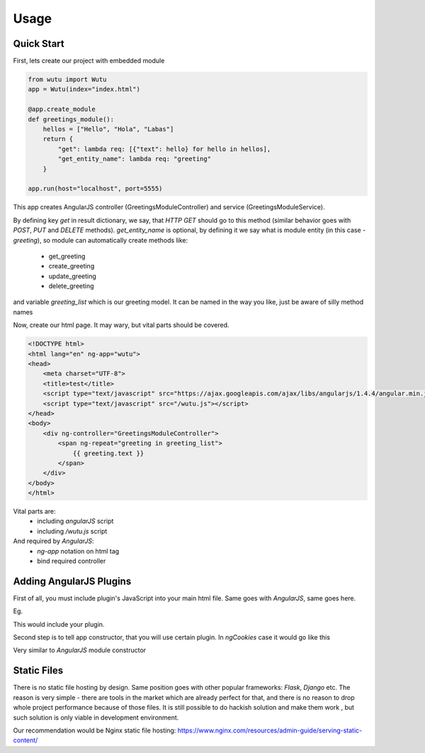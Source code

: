 Usage
===========


Quick Start
-----------

First, lets create our project with embedded module

.. code-block:: python

	from wutu import Wutu
	app = Wutu(index="index.html")

	@app.create_module
	def greetings_module():
	    hellos = ["Hello", "Hola", "Labas"]
	    return {
	        "get": lambda req: [{"text": hello} for hello in hellos],
	        "get_entity_name": lambda req: "greeting"
	    }

	app.run(host="localhost", port=5555)

This app creates AngularJS controller (GreetingsModuleController) and service (GreetingsModuleService).

By defining key `get` in result dictionary, we say, that `HTTP GET` should go to this method (similar behavior goes with `POST`, `PUT` and `DELETE` methods).
`get_entity_name` is optional, by defining it we say what is module entity (in this case - `greeting`), so module can automatically create methods like:
 * get_greeting
 * create_greeting
 * update_greeting
 * delete_greeting

and variable `greeting_list` which is our greeting model. It can be named in the way you like, just be aware of silly method names


Now, create our html page. It may wary, but vital parts should be covered.

.. code-block:: html

	<!DOCTYPE html>
	<html lang="en" ng-app="wutu">
	<head>
	    <meta charset="UTF-8">
	    <title>test</title>
	    <script type="text/javascript" src="https://ajax.googleapis.com/ajax/libs/angularjs/1.4.4/angular.min.js"></script>
	    <script type="text/javascript" src="/wutu.js"></script>
	</head>
	<body>
	    <div ng-controller="GreetingsModuleController">
	        <span ng-repeat="greeting in greeting_list">
	            {{ greeting.text }}
	        </span>
	    </div>
	</body>
	</html>

Vital parts are:
 * including `angularJS` script
 * including `/wutu.js` script

And required by `AngularJS`:
 * `ng-app` notation on html tag
 * bind required controller

Adding AngularJS Plugins
------------------------

First of all, you must include plugin's JavaScript into your main html file. Same goes with `AngularJS`, same goes here.

Eg.

.. code-block:: html
	<script type="text/javascript" src=""//code.angularjs.org/X.Y.Z/angular.min.js"></script>
	<script type="text/javascript" src=""//code.angularjs.org/X.Y.Z/angular-cookies.js"></script>

This would include your plugin.

Second step is to tell app constructor, that you will use certain plugin. In `ngCookies` case it would go like this

.. code-block:: python
	from wutu import Wutu
	app = Wutu(index="index.html", ngmodules=["ngCookies"])

Very similar to `AngularJS` module constructor

Static Files
-------------

There is no static file hosting by design. Same position goes with other popular frameworks: `Flask`, `Django` etc.
The reason is very simple - there are tools in the market which are already perfect for that, and there is no reason
to drop whole project performance because of those files. It is still possible to do hackish solution and make them work
, but such solution is only viable in development environment.

Our recommendation would be Nginx static file hosting: https://www.nginx.com/resources/admin-guide/serving-static-content/
